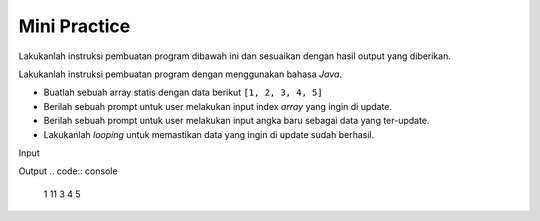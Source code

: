 Mini Practice 
===================

Lakukanlah instruksi pembuatan program dibawah ini dan sesuaikan dengan hasil output yang diberikan.

Lakukanlah instruksi pembuatan program dengan menggunakan bahasa *Java*.

- Buatlah sebuah array statis dengan data berikut ``[1, 2, 3, 4, 5]``
- Berilah sebuah prompt untuk user melakukan input index *array* yang ingin di update.
- Berilah sebuah prompt untuk user melakukan input angka baru sebagai data yang ter-update.
- Lakukanlah *looping* untuk memastikan data yang ingin di update sudah berhasil.


Input

.. code:: console
    Masukkan index yang ingin diubah: 1
    Masukkan angka yang baru: 11


Output 
.. code:: console
    1 11 3 4 5 


